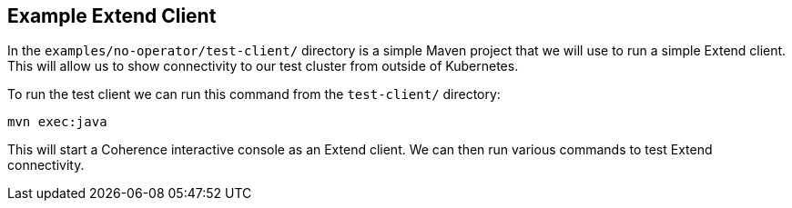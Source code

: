 ///////////////////////////////////////////////////////////////////////////////

    Copyright (c) 2021, Oracle and/or its affiliates.
    Licensed under the Universal Permissive License v 1.0 as shown at
    http://oss.oracle.com/licenses/upl.

///////////////////////////////////////////////////////////////////////////////
== Example Extend Client

In the `examples/no-operator/test-client/` directory is a simple Maven project that we will use to run a simple Extend client.
This will allow us to show connectivity to our test cluster from outside of Kubernetes.

To run the test client we can run this command from the `test-client/` directory:

[source,bash]
----
mvn exec:java
----

This will start a Coherence interactive console as an Extend client.
We can then run various commands to test Extend connectivity.






